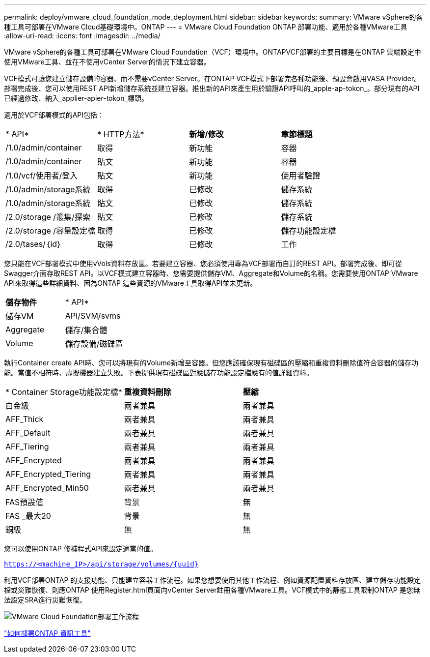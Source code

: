 ---
permalink: deploy/vmware_cloud_foundation_mode_deployment.html 
sidebar: sidebar 
keywords:  
summary: VMware vSphere的各種工具可部署在VMware Cloud基礎環境中。ONTAP 
---
= VMware Cloud Foundation ONTAP 部署功能、適用於各種VMware工具
:allow-uri-read: 
:icons: font
:imagesdir: ../media/


[role="lead"]
VMware vSphere的各種工具可部署在VMware Cloud Foundation（VCF）環境中。ONTAPVCF部署的主要目標是在ONTAP 雲端設定中使用VMware工具、並在不使用vCenter Server的情況下建立容器。

VCF模式可讓您建立儲存設備的容器、而不需要vCenter Server。在ONTAP VCF模式下部署完各種功能後、預設會啟用VASA Provider。部署完成後、您可以使用REST API新增儲存系統並建立容器。推出新的API來產生用於驗證API呼叫的_apple-ap-tokon_。部分現有的API已經過修改、納入_applier-apier-tokon_標頭。

適用於VCF部署模式的API包括：

|===


| * API* | * HTTP方法* | *新增/修改* | *章節標題* 


 a| 
/1.0/admin/container
 a| 
取得
 a| 
新功能
 a| 
容器



 a| 
/1.0/admin/container
 a| 
貼文
 a| 
新功能
 a| 
容器



 a| 
/1.0/vcf/使用者/登入
 a| 
貼文
 a| 
新功能
 a| 
使用者驗證



 a| 
/1.0/admin/storage系統
 a| 
取得
 a| 
已修改
 a| 
儲存系統



 a| 
/1.0/admin/storage系統
 a| 
貼文
 a| 
已修改
 a| 
儲存系統



 a| 
/2.0/storage /叢集/探索
 a| 
貼文
 a| 
已修改
 a| 
儲存系統



 a| 
/2.0/storage /容量設定檔
 a| 
取得
 a| 
已修改
 a| 
儲存功能設定檔



 a| 
/2.0/tases/｛id｝
 a| 
取得
 a| 
已修改
 a| 
工作

|===
您只能在VCF部署模式中使用vVols資料存放區。若要建立容器、您必須使用專為VCF部署而自訂的REST API。部署完成後、即可從Swagger介面存取REST API。以VCF模式建立容器時、您需要提供儲存VM、Aggregate和Volume的名稱。您需要使用ONTAP VMware API來取得這些詳細資料、因為ONTAP 這些資源的VMware工具取得API並未更新。

|===


| *儲存物件* | * API* 


 a| 
儲存VM
 a| 
API/SVM/svms



 a| 
Aggregate
 a| 
儲存/集合體



 a| 
Volume
 a| 
儲存設備/磁碟區

|===
執行Container create API時、您可以將現有的Volume新增至容器。但您應該確保現有磁碟區的壓縮和重複資料刪除值符合容器的儲存功能。當值不相符時、虛擬機器建立失敗。下表提供現有磁碟區對應儲存功能設定檔應有的值詳細資料。

|===


| * Container Storage功能設定檔* | *重複資料刪除* | *壓縮* 


 a| 
白金級
 a| 
兩者兼具
 a| 
兩者兼具



 a| 
AFF_Thick
 a| 
兩者兼具
 a| 
兩者兼具



 a| 
AFF_Default
 a| 
兩者兼具
 a| 
兩者兼具



 a| 
AFF_Tiering
 a| 
兩者兼具
 a| 
兩者兼具



 a| 
AFF_Encrypted
 a| 
兩者兼具
 a| 
兩者兼具



 a| 
AFF_Encrypted_Tiering
 a| 
兩者兼具
 a| 
兩者兼具



 a| 
AFF_Encrypted_Min50
 a| 
兩者兼具
 a| 
兩者兼具



 a| 
FAS預設值
 a| 
背景
 a| 
無



 a| 
FAS _最大20
 a| 
背景
 a| 
無



 a| 
銅級
 a| 
無
 a| 
無

|===
您可以使用ONTAP 修補程式API來設定適當的值。

`https://<machine_IP>/api/storage/volumes/{uuid}`

利用VCF部署ONTAP 的支援功能、只能建立容器工作流程。如果您想要使用其他工作流程、例如資源配置資料存放區、建立儲存功能設定檔或災難恢復、則應ONTAP 使用Register.html頁面向vCenter Server註冊各種VMware工具。VCF模式中的靜態工具限制ONTAP 是您無法設定SRA進行災難恢復。

image::../media/VCF_deployment.png[VMware Cloud Foundation部署工作流程]

link:../deploy/task_deploy_ontap_tools.html["如何部署ONTAP 資訊工具"]
